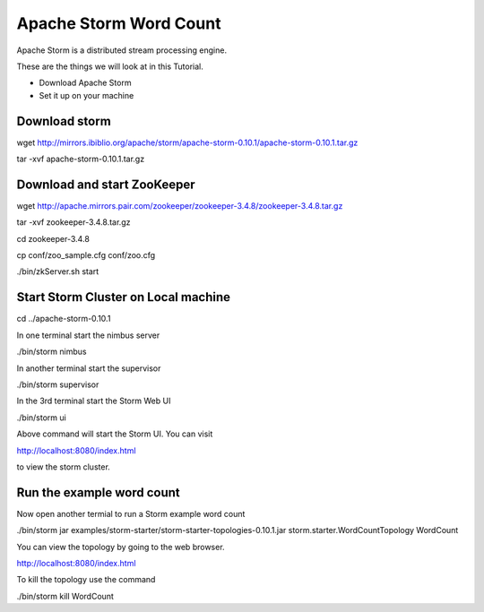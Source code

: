 Apache Storm Word Count
================

Apache Storm is a distributed stream processing engine.

These are the things we will look at in this Tutorial.

* Download Apache Storm
* Set it up on your machine

Download storm
--------------

wget http://mirrors.ibiblio.org/apache/storm/apache-storm-0.10.1/apache-storm-0.10.1.tar.gz

tar -xvf apache-storm-0.10.1.tar.gz

Download and start ZooKeeper
------------------

wget http://apache.mirrors.pair.com/zookeeper/zookeeper-3.4.8/zookeeper-3.4.8.tar.gz

tar -xvf zookeeper-3.4.8.tar.gz

cd zookeeper-3.4.8

cp conf/zoo_sample.cfg conf/zoo.cfg

./bin/zkServer.sh start


Start Storm Cluster on Local machine
------------------------------------

cd ../apache-storm-0.10.1

In one terminal start the nimbus server

./bin/storm nimbus

In another terminal start the supervisor

./bin/storm supervisor

In the 3rd terminal start the Storm Web UI

./bin/storm ui

Above command will start the Storm UI. You can visit

http://localhost:8080/index.html

to view the storm cluster.

Run the example word count
--------------------------

Now open another termial to run a Storm example word count

./bin/storm jar examples/storm-starter/storm-starter-topologies-0.10.1.jar storm.starter.WordCountTopology WordCount

You can view the topology by going to the web browser.

http://localhost:8080/index.html

To kill the topology use the command

./bin/storm kill WordCount




